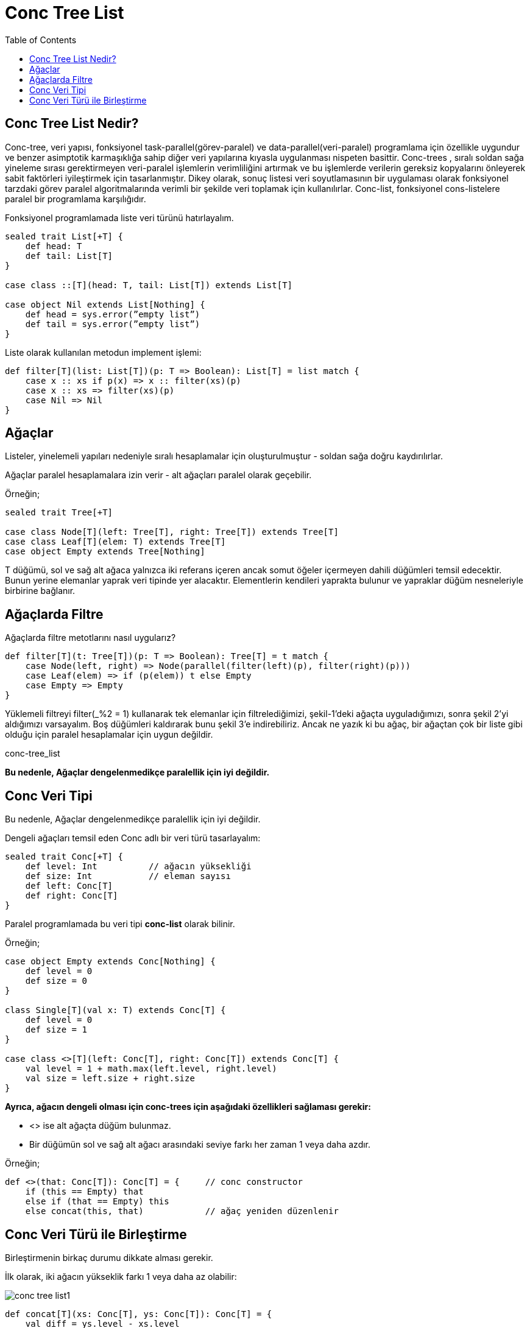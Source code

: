 = Conc Tree List
:toc:

== Conc Tree List Nedir?

Conc-tree, veri yapısı, fonksiyonel task-parallel(görev-paralel) ve data-parallel(veri-paralel) programlama için özellikle uygundur ve benzer asimptotik karmaşıklığa sahip diğer veri yapılarına kıyasla uygulanması nispeten basittir. Conc-trees , sıralı soldan sağa yineleme sırası gerektirmeyen veri-paralel işlemlerin verimliliğini artırmak ve bu işlemlerde verilerin gereksiz kopyalarını önleyerek sabit faktörleri iyileştirmek için tasarlanmıştır. Dikey olarak, sonuç listesi veri soyutlamasının bir uygulaması olarak fonksiyonel tarzdaki görev paralel algoritmalarında verimli bir şekilde veri toplamak için kullanılırlar.  Conc-list, fonksiyonel cons-listelere paralel bir programlama karşılığıdır.

Fonksiyonel programlamada liste veri türünü hatırlayalım.

[source c++]
----
sealed trait List[+T] {
    def head: T
    def tail: List[T]
}

case class ::[T](head: T, tail: List[T]) extends List[T]

case object Nil extends List[Nothing] {
    def head = sys.error(”empty list”)
    def tail = sys.error(”empty list”)
}
----

Liste olarak kullanılan metodun implement işlemi:

[source c++]
----
def filter[T](list: List[T])(p: T => Boolean): List[T] = list match {
    case x :: xs if p(x) => x :: filter(xs)(p)
    case x :: xs => filter(xs)(p)
    case Nil => Nil
}
----


== Ağaçlar 

Listeler, yinelemeli yapıları nedeniyle sıralı hesaplamalar için oluşturulmuştur - soldan sağa doğru kaydırılırlar.


Ağaçlar paralel hesaplamalara izin verir - alt ağaçları paralel olarak geçebilir.

Örneğin;

[source c++]
----
sealed trait Tree[+T]

case class Node[T](left: Tree[T], right: Tree[T]) extends Tree[T]
case class Leaf[T](elem: T) extends Tree[T]
case object Empty extends Tree[Nothing]
----

T düğümü, sol ve sağ alt ağaca yalnızca iki referans içeren ancak somut öğeler içermeyen dahili düğümleri temsil edecektir. Bunun yerine elemanlar yaprak veri tipinde yer alacaktır. Elementlerin kendileri yaprakta bulunur ve yapraklar düğüm nesneleriyle birbirine bağlanır.

== Ağaçlarda Filtre

Ağaçlarda filtre metotlarını nasıl uygularız?

[source c++]
----
def filter[T](t: Tree[T])(p: T => Boolean): Tree[T] = t match {
    case Node(left, right) => Node(parallel(filter(left)(p), filter(right)(p)))
    case Leaf(elem) => if (p(elem)) t else Empty
    case Empty => Empty
}
----

Yüklemeli filtreyi filter(_%2 = 1) kullanarak tek elemanlar için filtrelediğimizi, şekil-1'deki ağaçta uyguladığımızı, sonra şekil 2'yi aldığımızı varsayalım. Boş düğümleri kaldırarak bunu şekil 3'e indirebiliriz. Ancak ne yazık ki bu ağaç, bir ağaçtan çok bir liste gibi olduğu için paralel hesaplamalar için uygun değildir.


conc-tree_list


**Bu nedenle, Ağaçlar dengelenmedikçe paralellik için iyi değildir.**

== Conc Veri Tipi


Bu nedenle, Ağaçlar dengelenmedikçe paralellik için iyi değildir.

Dengeli ağaçları temsil eden Conc adlı bir veri türü tasarlayalım:

[source c++]
----
sealed trait Conc[+T] {
    def level: Int          // ağacın yüksekliği
    def size: Int           // eleman sayısı
    def left: Conc[T]
    def right: Conc[T]
}
----


Paralel programlamada bu veri tipi **conc-list**  olarak bilinir.

Örneğin;

[source c++]
----
case object Empty extends Conc[Nothing] {
    def level = 0
    def size = 0
}

class Single[T](val x: T) extends Conc[T] {
    def level = 0
    def size = 1  
}

case class <>[T](left: Conc[T], right: Conc[T]) extends Conc[T] {
    val level = 1 + math.max(left.level, right.level)
    val size = left.size + right.size
}
----


**Ayrıca, ağacın dengeli olması için conc-trees için aşağıdaki özellikleri sağlaması gerekir:**

    * <> ise alt ağaçta düğüm bulunmaz.
    * Bir düğümün sol ve sağ alt ağacı arasındaki seviye farkı her zaman 1 veya daha azdır.


Örneğin;

[source c++]
----
def <>(that: Conc[T]): Conc[T] = {     // conc constructor
    if (this == Empty) that
    else if (that == Empty) this
    else concat(this, that)            // ağaç yeniden düzenlenir
----



== Conc Veri Türü ile Birleştirme

Birleştirmenin birkaç durumu dikkate alması gerekir.

İlk olarak, iki ağacın yükseklik farkı 1 veya daha az olabilir:


image::images/conc-tree_list1.png[]

[source c++]
----
def concat[T](xs: Conc[T], ys: Conc[T]): Conc[T] = {
    val diff = ys.level - xs.level
    if (diff >= -1 && diff <= 1) new <>(xs, ys)
    else if (diff < -1) {
    //...
----


Aksi takdirde, sol ağacın sağdakinden daha yüksek olduğunu varsayalım.

image::images/conc-tree_list2.png[]


*Durum-1:*

Sol ağaç sola yaslanmış.

Doğru alt ağacı özyinelemeli olarak birleştirin.

[source c++]
----
if (xs.left.level >= xs.right.level) {
val nr = concat(xs.right, ys)
new <>(xs.left, nr)
} else {
// ... devamı
----

*Durum-2:*

Sol ağaç sağa yaslanmış.

image::images/conc-tree_list3.png[]

[source c++]
----
// ... yukarıdan devam
} else {
    val nrr = concat(xs.right.right, ys)
    if (nrr.level == xs.level - 3) {
        val nl = xs.left
        val nr = new <>(xs.right.left, nrr)
        new <>(nl, nr)
    } else {
        val nl = new <>(xs.left, xs.right.left)
        val nr = nrr
        new <>(nl, nr)
    }
}
----


Birleştirme O(h1 - h2) zamanını alır, burada h1 ve h2 iki ağacın yüksekliğidir.
